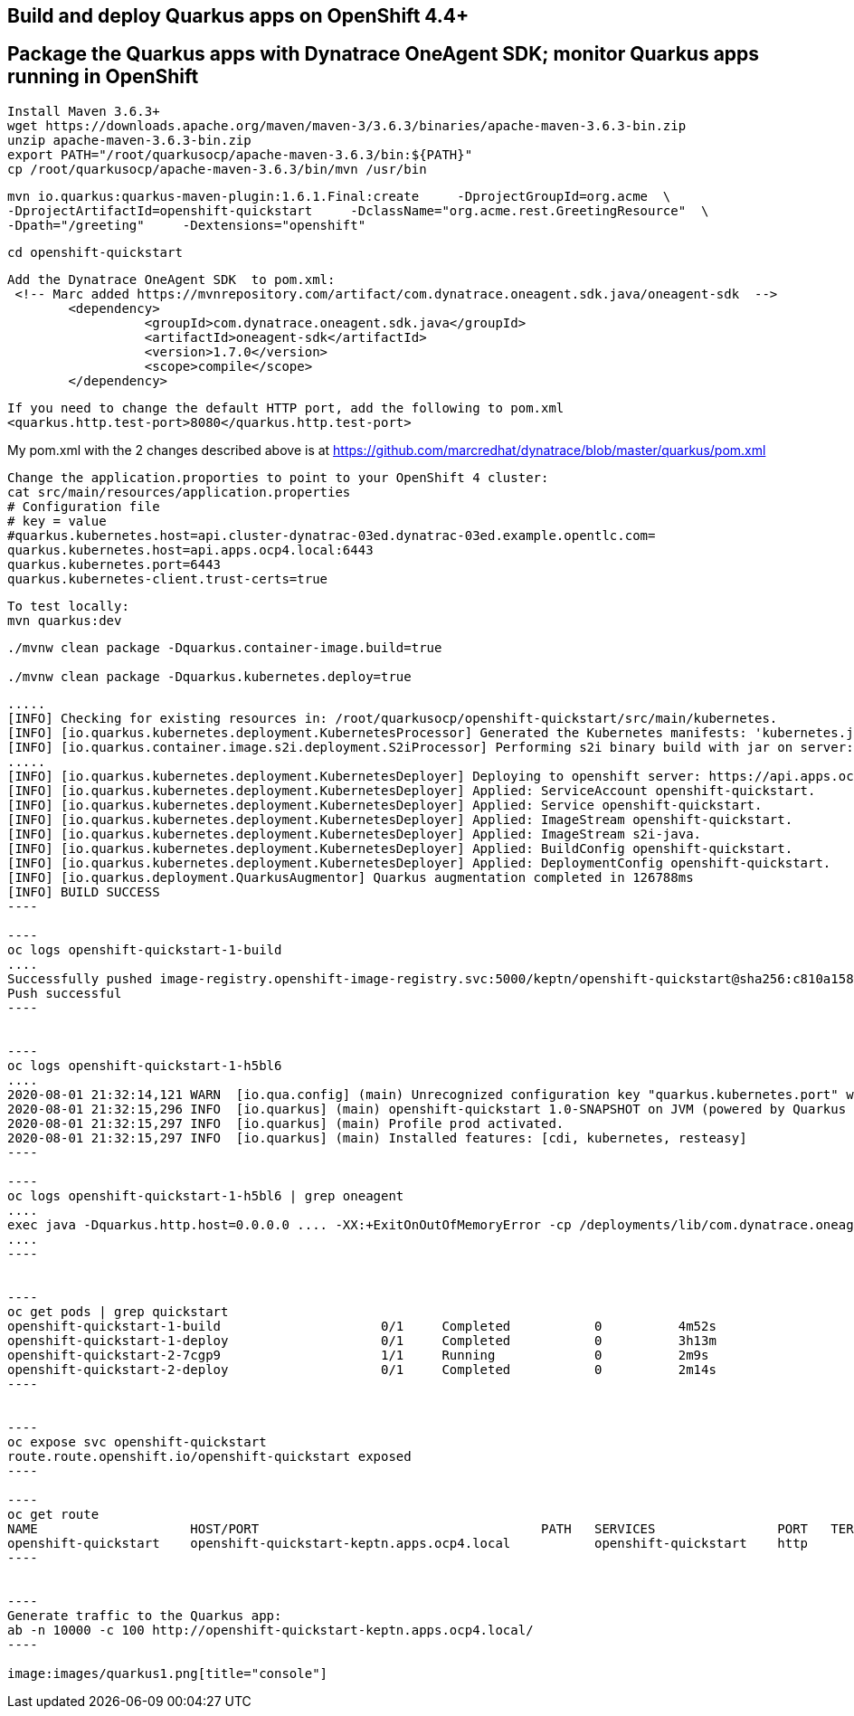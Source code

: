 

== Build and deploy Quarkus apps on OpenShift 4.4+
== Package the Quarkus apps with Dynatrace OneAgent SDK; monitor Quarkus apps running in OpenShift


----
Install Maven 3.6.3+
wget https://downloads.apache.org/maven/maven-3/3.6.3/binaries/apache-maven-3.6.3-bin.zip
unzip apache-maven-3.6.3-bin.zip
export PATH="/root/quarkusocp/apache-maven-3.6.3/bin:${PATH}"
cp /root/quarkusocp/apache-maven-3.6.3/bin/mvn /usr/bin
----

----
mvn io.quarkus:quarkus-maven-plugin:1.6.1.Final:create     -DprojectGroupId=org.acme  \
-DprojectArtifactId=openshift-quickstart     -DclassName="org.acme.rest.GreetingResource"  \
-Dpath="/greeting"     -Dextensions="openshift"
----

----
cd openshift-quickstart
----

----
Add the Dynatrace OneAgent SDK  to pom.xml:
 <!-- Marc added https://mvnrepository.com/artifact/com.dynatrace.oneagent.sdk.java/oneagent-sdk  -->
        <dependency>
                  <groupId>com.dynatrace.oneagent.sdk.java</groupId>
                  <artifactId>oneagent-sdk</artifactId>
                  <version>1.7.0</version>
                  <scope>compile</scope>
        </dependency>
----


----
If you need to change the default HTTP port, add the following to pom.xml
<quarkus.http.test-port>8080</quarkus.http.test-port>
----


My pom.xml with the 2 changes described above is at https://github.com/marcredhat/dynatrace/blob/master/quarkus/pom.xml

----
Change the application.proporties to point to your OpenShift 4 cluster:
cat src/main/resources/application.properties
# Configuration file
# key = value
#quarkus.kubernetes.host=api.cluster-dynatrac-03ed.dynatrac-03ed.example.opentlc.com=
quarkus.kubernetes.host=api.apps.ocp4.local:6443
quarkus.kubernetes.port=6443
quarkus.kubernetes-client.trust-certs=true
----

----
To test locally:
mvn quarkus:dev
----

----
./mvnw clean package -Dquarkus.container-image.build=true

./mvnw clean package -Dquarkus.kubernetes.deploy=true
----

-----
.....
[INFO] Checking for existing resources in: /root/quarkusocp/openshift-quickstart/src/main/kubernetes.
[INFO] [io.quarkus.kubernetes.deployment.KubernetesProcessor] Generated the Kubernetes manifests: 'kubernetes.json,openshift.yml,kubernetes.yml,openshift.json' in '/root/quarkusocp/openshift-quickstart/target/kubernetes'
[INFO] [io.quarkus.container.image.s2i.deployment.S2iProcessor] Performing s2i binary build with jar on server: https://api.apps.ocp4.local:6443/ in namespace:keptn.
.....
[INFO] [io.quarkus.kubernetes.deployment.KubernetesDeployer] Deploying to openshift server: https://api.apps.ocp4.local:6443/ in namespace: keptn.
[INFO] [io.quarkus.kubernetes.deployment.KubernetesDeployer] Applied: ServiceAccount openshift-quickstart.
[INFO] [io.quarkus.kubernetes.deployment.KubernetesDeployer] Applied: Service openshift-quickstart.
[INFO] [io.quarkus.kubernetes.deployment.KubernetesDeployer] Applied: ImageStream openshift-quickstart.
[INFO] [io.quarkus.kubernetes.deployment.KubernetesDeployer] Applied: ImageStream s2i-java.
[INFO] [io.quarkus.kubernetes.deployment.KubernetesDeployer] Applied: BuildConfig openshift-quickstart.
[INFO] [io.quarkus.kubernetes.deployment.KubernetesDeployer] Applied: DeploymentConfig openshift-quickstart.
[INFO] [io.quarkus.deployment.QuarkusAugmentor] Quarkus augmentation completed in 126788ms
[INFO] BUILD SUCCESS
----

----
oc logs openshift-quickstart-1-build
....
Successfully pushed image-registry.openshift-image-registry.svc:5000/keptn/openshift-quickstart@sha256:c810a15876baa9706e98a37819228b901b081e7e4bcc5523a60108a60bd2ec77
Push successful
----


----
oc logs openshift-quickstart-1-h5bl6
....
2020-08-01 21:32:14,121 WARN  [io.qua.config] (main) Unrecognized configuration key "quarkus.kubernetes.port" was provided; it will be ignored; verify that the dependency extension for this configuration is set or you did not make a typo
2020-08-01 21:32:15,296 INFO  [io.quarkus] (main) openshift-quickstart 1.0-SNAPSHOT on JVM (powered by Quarkus 1.6.1.Final) started in 1.514s. Listening on: http://0.0.0.0:8080
2020-08-01 21:32:15,297 INFO  [io.quarkus] (main) Profile prod activated.
2020-08-01 21:32:15,297 INFO  [io.quarkus] (main) Installed features: [cdi, kubernetes, resteasy]
----

----
oc logs openshift-quickstart-1-h5bl6 | grep oneagent
....
exec java -Dquarkus.http.host=0.0.0.0 .... -XX:+ExitOnOutOfMemoryError -cp /deployments/lib/com.dynatrace.oneagent.sdk.java.oneagent-sdk-1.7.0
....
----


----
oc get pods | grep quickstart
openshift-quickstart-1-build                     0/1     Completed           0          4m52s
openshift-quickstart-1-deploy                    0/1     Completed           0          3h13m
openshift-quickstart-2-7cgp9                     1/1     Running             0          2m9s
openshift-quickstart-2-deploy                    0/1     Completed           0          2m14s
----


----
oc expose svc openshift-quickstart
route.route.openshift.io/openshift-quickstart exposed
----

----
oc get route
NAME                    HOST/PORT                                     PATH   SERVICES                PORT   TERMINATION   WILDCARD
openshift-quickstart    openshift-quickstart-keptn.apps.ocp4.local           openshift-quickstart    http                 None
----


----
Generate traffic to the Quarkus app:
ab -n 10000 -c 100 http://openshift-quickstart-keptn.apps.ocp4.local/
---- 

image:images/quarkus1.png[title="console"]

